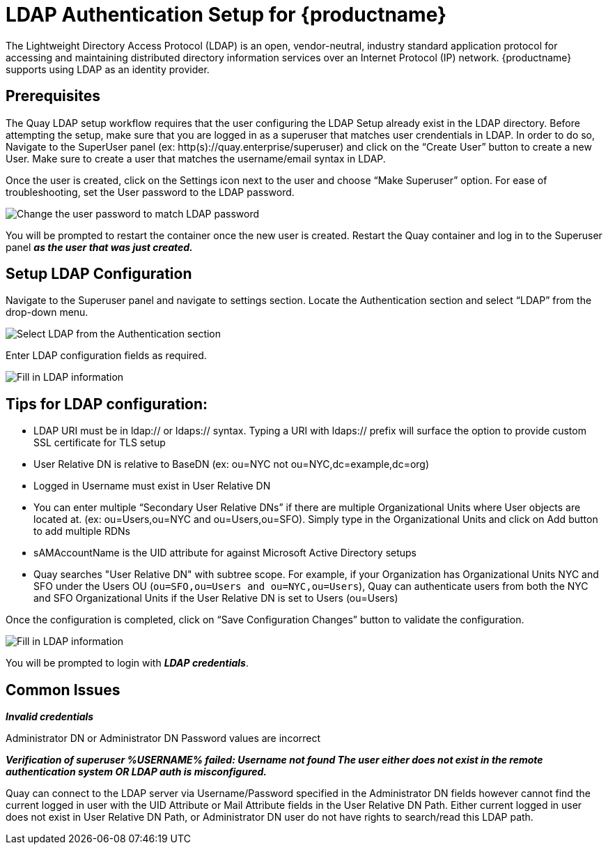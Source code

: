 [[ldap-authentication-setup-for-quay-enterprise]]
= LDAP Authentication Setup for {productname}

The Lightweight Directory Access Protocol (LDAP) is an open,
vendor-neutral, industry standard application protocol for accessing and
maintaining distributed directory information services over an Internet
Protocol (IP) network. {productname} supports using LDAP as an
identity provider.

[[quay-ldap-prerequisites]]
== Prerequisites

The Quay LDAP setup workflow requires that the user
configuring the LDAP Setup already exist in the LDAP directory. Before attempting
the setup, make sure that you are logged in as a superuser that matches
user crendentials in LDAP. In order to do so, Navigate to the SuperUser
panel (ex: http(s)://quay.enterprise/superuser) and click on the “Create
User” button to create a new User. Make sure to create a user that
matches the username/email syntax in LDAP.

Once the user is created, click on the Settings icon next to the user
and choose “Make Superuser” option. For ease of troubleshooting, set the
User password to the LDAP password.

image:../../images/superuser-user-settings.png[Change the user password to match LDAP password]


You will be prompted to restart the container once the new user is
created. Restart the Quay container and log in to the Superuser
panel *_as the user that was just created._*

[[setup-ldap-configuration]]
== Setup LDAP Configuration

Navigate to the Superuser panel and navigate to settings section. Locate
the Authentication section and select “LDAP” from the drop-down menu.

image:../../images/authentication-ldap.png[Select LDAP from the Authentication section]

Enter LDAP configuration fields as required.

image:../../images/authentication-ldap-details.png[Fill in LDAP information]

[[few-tips-for-ldap-configuration]]
== Tips for LDAP configuration:

* LDAP URI must be in ldap:// or ldaps:// syntax. Typing a URI with
ldaps:// prefix will surface the option to provide custom SSL
certificate for TLS setup
* User Relative DN is relative to BaseDN (ex: ou=NYC not
ou=NYC,dc=example,dc=org)
* Logged in Username must exist in User Relative DN
* You can enter multiple “Secondary User Relative DNs” if there are
multiple Organizational Units where User objects are located at. (ex:
ou=Users,ou=NYC and ou=Users,ou=SFO). Simply type in the Organizational
Units and click on Add button to add multiple RDNs
* sAMAccountName is the UID attribute for against Microsoft Active
Directory setups
* Quay searches "User Relative DN" with subtree scope. For
example, if your Organization has Organizational Units NYC and SFO under
the Users OU (`ou=SFO,ou=Users and ou=NYC,ou=Users`), Quay 
can authenticate users from both the NYC and SFO Organizational Units if
the User Relative DN is set to Users (ou=Users)

Once the configuration is completed, click on “Save Configuration
Changes” button to validate the configuration.

image:../../images/authentication-ldap-success.png[Fill in LDAP information]

You will be prompted to login with *_LDAP
credentials_*.

[[common-issues]]
== Common Issues

*_Invalid credentials_*

Administrator DN or Administrator DN Password values are incorrect

*_Verification of superuser %USERNAME% failed: Username not found The
user either does not exist in the remote authentication system OR LDAP
auth is misconfigured._*

Quay can connect to the LDAP server via Username/Password specified in
the Administrator DN fields however cannot find the current logged in
user with the UID Attribute or Mail Attribute fields in the User
Relative DN Path. Either current logged in user does not exist in User
Relative DN Path, or Administrator DN user do not have rights to
search/read this LDAP path.
